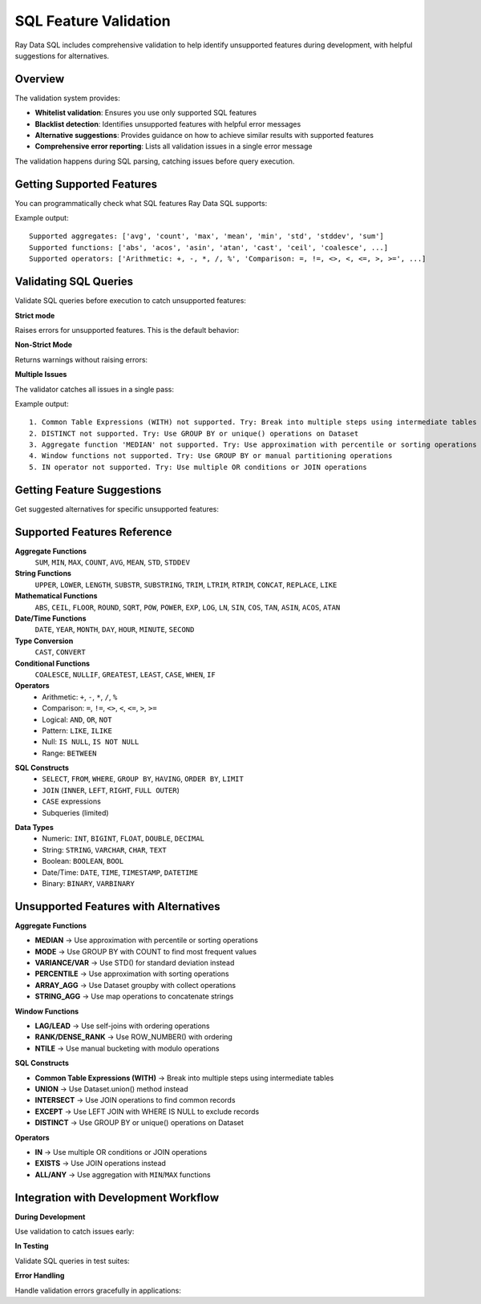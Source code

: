 SQL Feature Validation
======================

Ray Data SQL includes comprehensive validation to help identify unsupported features during development, with helpful suggestions for alternatives.

Overview
--------

The validation system provides:

- **Whitelist validation**: Ensures you use only supported SQL features
- **Blacklist detection**: Identifies unsupported features with helpful error messages
- **Alternative suggestions**: Provides guidance on how to achieve similar results with supported features
- **Comprehensive error reporting**: Lists all validation issues in a single error message

The validation happens during SQL parsing, catching issues before query execution.

Getting Supported Features
--------------------------

You can programmatically check what SQL features Ray Data SQL supports:

.. testcode::

    from ray.data.experimental.sql.utils import get_supported_sql_features
    
    features = get_supported_sql_features()
    
    print("Supported aggregates:", features["aggregates"])
    print("Supported functions:", features["functions"])
    print("Supported operators:", features["operators"])
    print("Supported constructs:", features["constructs"])
    print("Supported data types:", features["data_types"])

Example output::

    Supported aggregates: ['avg', 'count', 'max', 'mean', 'min', 'std', 'stddev', 'sum']
    Supported functions: ['abs', 'acos', 'asin', 'atan', 'cast', 'ceil', 'coalesce', ...]
    Supported operators: ['Arithmetic: +, -, *, /, %', 'Comparison: =, !=, <>, <, <=, >, >=', ...]

Validating SQL Queries
----------------------

Validate SQL queries before execution to catch unsupported features:

**Strict mode**

Raises errors for unsupported features. This is the default behavior:

.. testcode::

    from ray.data.experimental.sql.utils import validate_sql_feature_support
    
    try:
        validate_sql_feature_support("SELECT MEDIAN(price) FROM sales")
    except NotImplementedError as e:
        print("Validation failed:", e)

**Non-Strict Mode**

Returns warnings without raising errors:

.. testcode::

    warnings = validate_sql_feature_support(
        "SELECT MEDIAN(price) FROM sales", 
        strict_mode=False
    )
    
    if warnings:
        for warning in warnings:
            print("Warning:", warning)

**Multiple Issues**

The validator catches all issues in a single pass:

.. testcode::

    complex_sql = """
    WITH cte AS (SELECT DISTINCT category FROM sales)
    SELECT MEDIAN(price), LAG(price) OVER (ORDER BY date)
    FROM sales WHERE id IN (1,2,3)
    """
    
    warnings = validate_sql_feature_support(complex_sql, strict_mode=False)
    for i, warning in enumerate(warnings, 1):
        print(f"{i}. {warning}")

Example output::

    1. Common Table Expressions (WITH) not supported. Try: Break into multiple steps using intermediate tables
    2. DISTINCT not supported. Try: Use GROUP BY or unique() operations on Dataset  
    3. Aggregate function 'MEDIAN' not supported. Try: Use approximation with percentile or sorting operations
    4. Window functions not supported. Try: Use GROUP BY or manual partitioning operations
    5. IN operator not supported. Try: Use multiple OR conditions or JOIN operations

Getting Feature Suggestions
---------------------------

Get suggested alternatives for specific unsupported features:

.. testcode::

    from ray.data.experimental.sql.utils import get_feature_suggestion
    
    # Aggregate functions
    suggestion = get_feature_suggestion("median")
    print("MEDIAN alternative:", suggestion)
    # Output: "Use approximation with percentile or sorting operations"
    
    # Window functions  
    suggestion = get_feature_suggestion("lag")
    print("LAG alternative:", suggestion)
    # Output: "Use self-joins with ordering operations"
    
    # SQL constructs
    suggestion = get_feature_suggestion("union")
    print("UNION alternative:", suggestion)
    # Output: "Use Dataset.union() method instead"

Supported Features Reference
---------------------------

**Aggregate Functions**
  ``SUM``, ``MIN``, ``MAX``, ``COUNT``, ``AVG``, ``MEAN``, ``STD``, ``STDDEV``

**String Functions**
  ``UPPER``, ``LOWER``, ``LENGTH``, ``SUBSTR``, ``SUBSTRING``, ``TRIM``, ``LTRIM``, ``RTRIM``, ``CONCAT``, ``REPLACE``, ``LIKE``

**Mathematical Functions**
  ``ABS``, ``CEIL``, ``FLOOR``, ``ROUND``, ``SQRT``, ``POW``, ``POWER``, ``EXP``, ``LOG``, ``LN``, ``SIN``, ``COS``, ``TAN``, ``ASIN``, ``ACOS``, ``ATAN``

**Date/Time Functions**
  ``DATE``, ``YEAR``, ``MONTH``, ``DAY``, ``HOUR``, ``MINUTE``, ``SECOND``

**Type Conversion**
  ``CAST``, ``CONVERT``

**Conditional Functions**
  ``COALESCE``, ``NULLIF``, ``GREATEST``, ``LEAST``, ``CASE``, ``WHEN``, ``IF``

**Operators**
  - Arithmetic: ``+``, ``-``, ``*``, ``/``, ``%``
  - Comparison: ``=``, ``!=``, ``<>``, ``<``, ``<=``, ``>``, ``>=``
  - Logical: ``AND``, ``OR``, ``NOT``
  - Pattern: ``LIKE``, ``ILIKE``
  - Null: ``IS NULL``, ``IS NOT NULL``
  - Range: ``BETWEEN``

.. vale off

**SQL Constructs**
  - ``SELECT``, ``FROM``, ``WHERE``, ``GROUP BY``, ``HAVING``, ``ORDER BY``, ``LIMIT``
  - ``JOIN`` (``INNER``, ``LEFT``, ``RIGHT``, ``FULL OUTER``)
  - ``CASE`` expressions
  - Subqueries (limited)

.. vale on
  - Column aliases

**Data Types**
  - Numeric: ``INT``, ``BIGINT``, ``FLOAT``, ``DOUBLE``, ``DECIMAL``
  - String: ``STRING``, ``VARCHAR``, ``CHAR``, ``TEXT``
  - Boolean: ``BOOLEAN``, ``BOOL``
  - Date/Time: ``DATE``, ``TIME``, ``TIMESTAMP``, ``DATETIME``
  - Binary: ``BINARY``, ``VARBINARY``

Unsupported Features with Alternatives
--------------------------------------

**Aggregate Functions**

- **MEDIAN** → Use approximation with percentile or sorting operations
- **MODE** → Use GROUP BY with COUNT to find most frequent values  
- **VARIANCE/VAR** → Use STD() for standard deviation instead
- **PERCENTILE** → Use approximation with sorting operations
- **ARRAY_AGG** → Use Dataset groupby with collect operations
- **STRING_AGG** → Use map operations to concatenate strings

**Window Functions**

- **LAG/LEAD** → Use self-joins with ordering operations
- **RANK/DENSE_RANK** → Use ROW_NUMBER() with ordering  
- **NTILE** → Use manual bucketing with modulo operations

.. vale off

**SQL Constructs**

- **Common Table Expressions (WITH)** → Break into multiple steps using intermediate tables
- **UNION** → Use Dataset.union() method instead
- **INTERSECT** → Use JOIN operations to find common records
- **EXCEPT** → Use LEFT JOIN with WHERE IS NULL to exclude records
- **DISTINCT** → Use GROUP BY or unique() operations on Dataset

**Operators**

- **IN** → Use multiple OR conditions or JOIN operations
- **EXISTS** → Use JOIN operations instead
- **ALL/ANY** → Use aggregation with ``MIN``/``MAX`` functions

.. vale on

Integration with Development Workflow
-------------------------------------

**During Development**

Use validation to catch issues early:

.. testcode::

    # Check query before building complex logic
    sql = "SELECT customer_id, MEDIAN(order_amount) FROM orders GROUP BY customer_id"
    
    warnings = validate_sql_feature_support(sql, strict_mode=False)
    if warnings:
        print("Issues found:")
        for warning in warnings:
            print(f"  - {warning}")
        
        # Get suggestion for MEDIAN
        suggestion = get_feature_suggestion("median")
        print(f"Alternative: {suggestion}")

**In Testing**

Validate SQL queries in test suites:

.. testcode::

    def test_sql_query_compatibility():
        """Ensure all SQL queries use supported features."""
        test_queries = [
            "SELECT * FROM sales WHERE price > 100",
            "SELECT SUM(amount) FROM transactions GROUP BY category",
            # Add your queries here
        ]
        
        for sql in test_queries:
            try:
                validate_sql_feature_support(sql)
                print(f"✓ Query valid: {sql[:50]}...")
            except NotImplementedError as e:
                print(f"✗ Query invalid: {sql[:50]}...")
                print(f"  Error: {e}")

**Error Handling**

Handle validation errors gracefully in applications:

.. testcode::

    def safe_sql_execution(sql_query):
        """Execute SQL with validation and helpful error messages."""
        try:
            validate_sql_feature_support(sql_query)
            # Execute the query
            return sql(sql_query)
        except NotImplementedError as e:
            print(f"SQL not supported: {e}")
            # Suggest checking the documentation
            print("See Ray Data SQL documentation for supported features.")
            return None 